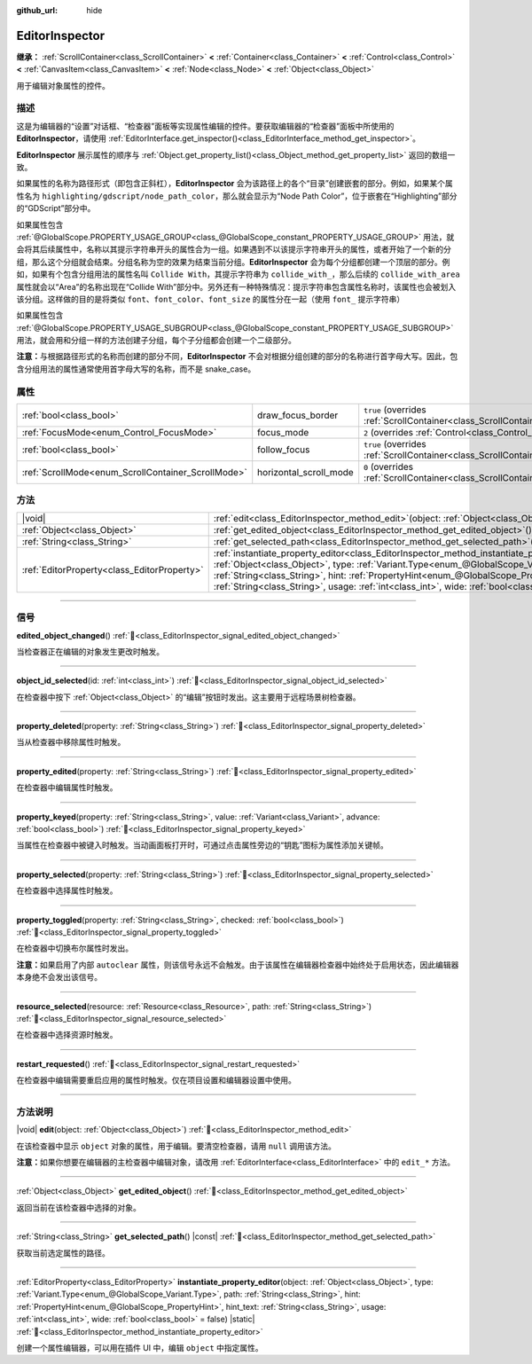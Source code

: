 :github_url: hide

.. DO NOT EDIT THIS FILE!!!
.. Generated automatically from Godot engine sources.
.. Generator: https://github.com/godotengine/godot/tree/4.4/doc/tools/make_rst.py.
.. XML source: https://github.com/godotengine/godot/tree/4.4/doc/classes/EditorInspector.xml.

.. _class_EditorInspector:

EditorInspector
===============

**继承：** :ref:`ScrollContainer<class_ScrollContainer>` **<** :ref:`Container<class_Container>` **<** :ref:`Control<class_Control>` **<** :ref:`CanvasItem<class_CanvasItem>` **<** :ref:`Node<class_Node>` **<** :ref:`Object<class_Object>`

用于编辑对象属性的控件。

.. rst-class:: classref-introduction-group

描述
----

这是为编辑器的“设置”对话框、“检查器”面板等实现属性编辑的控件。要获取编辑器的“检查器”面板中所使用的 **EditorInspector**\ ，请使用 :ref:`EditorInterface.get_inspector()<class_EditorInterface_method_get_inspector>`\ 。

\ **EditorInspector** 展示属性的顺序与 :ref:`Object.get_property_list()<class_Object_method_get_property_list>` 返回的数组一致。

如果属性的名称为路径形式（即包含正斜杠），\ **EditorInspector** 会为该路径上的各个“目录”创建嵌套的部分。例如，如果某个属性名为 ``highlighting/gdscript/node_path_color``\ ，那么就会显示为“Node Path Color”，位于嵌套在“Highlighting”部分的“GDScript”部分中。

如果属性包含 :ref:`@GlobalScope.PROPERTY_USAGE_GROUP<class_@GlobalScope_constant_PROPERTY_USAGE_GROUP>` 用法，就会将其后续属性中，名称以其提示字符串开头的属性合为一组。如果遇到不以该提示字符串开头的属性，或者开始了一个新的分组，那么这个分组就会结束。分组名称为空的效果为结束当前分组。\ **EditorInspector** 会为每个分组都创建一个顶层的部分。例如，如果有个包含分组用法的属性名叫 ``Collide With``\ ，其提示字符串为 ``collide_with_``\ ，那么后续的 ``collide_with_area`` 属性就会以“Area”的名称出现在“Collide With”部分中。另外还有一种特殊情况：提示字符串包含属性名称时，该属性也会被划入该分组。这样做的目的是将类似 ``font``\ 、\ ``font_color``\ 、\ ``font_size`` 的属性分在一起（使用 ``font_`` 提示字符串）

如果属性包含 :ref:`@GlobalScope.PROPERTY_USAGE_SUBGROUP<class_@GlobalScope_constant_PROPERTY_USAGE_SUBGROUP>` 用法，就会用和分组一样的方法创建子分组，每个子分组都会创建一个二级部分。

\ **注意：**\ 与根据路径形式的名称而创建的部分不同，\ **EditorInspector** 不会对根据分组创建的部分的名称进行首字母大写。因此，包含分组用法的属性通常使用首字母大写的名称，而不是 snake_case。

.. rst-class:: classref-reftable-group

属性
----

.. table::
   :widths: auto

   +----------------------------------------------------+------------------------+-------------------------------------------------------------------------------------------------+
   | :ref:`bool<class_bool>`                            | draw_focus_border      | ``true`` (overrides :ref:`ScrollContainer<class_ScrollContainer_property_draw_focus_border>`)   |
   +----------------------------------------------------+------------------------+-------------------------------------------------------------------------------------------------+
   | :ref:`FocusMode<enum_Control_FocusMode>`           | focus_mode             | ``2`` (overrides :ref:`Control<class_Control_property_focus_mode>`)                             |
   +----------------------------------------------------+------------------------+-------------------------------------------------------------------------------------------------+
   | :ref:`bool<class_bool>`                            | follow_focus           | ``true`` (overrides :ref:`ScrollContainer<class_ScrollContainer_property_follow_focus>`)        |
   +----------------------------------------------------+------------------------+-------------------------------------------------------------------------------------------------+
   | :ref:`ScrollMode<enum_ScrollContainer_ScrollMode>` | horizontal_scroll_mode | ``0`` (overrides :ref:`ScrollContainer<class_ScrollContainer_property_horizontal_scroll_mode>`) |
   +----------------------------------------------------+------------------------+-------------------------------------------------------------------------------------------------+

.. rst-class:: classref-reftable-group

方法
----

.. table::
   :widths: auto

   +---------------------------------------------+-------------------------------------------------------------------------------------------------------------------------------------------------------------------------------------------------------------------------------------------------------------------------------------------------------------------------------------------------------------------------------------------------------------------------------+
   | |void|                                      | :ref:`edit<class_EditorInspector_method_edit>`\ (\ object\: :ref:`Object<class_Object>`\ )                                                                                                                                                                                                                                                                                                                                    |
   +---------------------------------------------+-------------------------------------------------------------------------------------------------------------------------------------------------------------------------------------------------------------------------------------------------------------------------------------------------------------------------------------------------------------------------------------------------------------------------------+
   | :ref:`Object<class_Object>`                 | :ref:`get_edited_object<class_EditorInspector_method_get_edited_object>`\ (\ )                                                                                                                                                                                                                                                                                                                                                |
   +---------------------------------------------+-------------------------------------------------------------------------------------------------------------------------------------------------------------------------------------------------------------------------------------------------------------------------------------------------------------------------------------------------------------------------------------------------------------------------------+
   | :ref:`String<class_String>`                 | :ref:`get_selected_path<class_EditorInspector_method_get_selected_path>`\ (\ ) |const|                                                                                                                                                                                                                                                                                                                                        |
   +---------------------------------------------+-------------------------------------------------------------------------------------------------------------------------------------------------------------------------------------------------------------------------------------------------------------------------------------------------------------------------------------------------------------------------------------------------------------------------------+
   | :ref:`EditorProperty<class_EditorProperty>` | :ref:`instantiate_property_editor<class_EditorInspector_method_instantiate_property_editor>`\ (\ object\: :ref:`Object<class_Object>`, type\: :ref:`Variant.Type<enum_@GlobalScope_Variant.Type>`, path\: :ref:`String<class_String>`, hint\: :ref:`PropertyHint<enum_@GlobalScope_PropertyHint>`, hint_text\: :ref:`String<class_String>`, usage\: :ref:`int<class_int>`, wide\: :ref:`bool<class_bool>` = false\ ) |static| |
   +---------------------------------------------+-------------------------------------------------------------------------------------------------------------------------------------------------------------------------------------------------------------------------------------------------------------------------------------------------------------------------------------------------------------------------------------------------------------------------------+

.. rst-class:: classref-section-separator

----

.. rst-class:: classref-descriptions-group

信号
----

.. _class_EditorInspector_signal_edited_object_changed:

.. rst-class:: classref-signal

**edited_object_changed**\ (\ ) :ref:`🔗<class_EditorInspector_signal_edited_object_changed>`

当检查器正在编辑的对象发生更改时触发。

.. rst-class:: classref-item-separator

----

.. _class_EditorInspector_signal_object_id_selected:

.. rst-class:: classref-signal

**object_id_selected**\ (\ id\: :ref:`int<class_int>`\ ) :ref:`🔗<class_EditorInspector_signal_object_id_selected>`

在检查器中按下 :ref:`Object<class_Object>` 的“编辑”按钮时发出。这主要用于远程场景树检查器。

.. rst-class:: classref-item-separator

----

.. _class_EditorInspector_signal_property_deleted:

.. rst-class:: classref-signal

**property_deleted**\ (\ property\: :ref:`String<class_String>`\ ) :ref:`🔗<class_EditorInspector_signal_property_deleted>`

当从检查器中移除属性时触发。

.. rst-class:: classref-item-separator

----

.. _class_EditorInspector_signal_property_edited:

.. rst-class:: classref-signal

**property_edited**\ (\ property\: :ref:`String<class_String>`\ ) :ref:`🔗<class_EditorInspector_signal_property_edited>`

在检查器中编辑属性时触发。

.. rst-class:: classref-item-separator

----

.. _class_EditorInspector_signal_property_keyed:

.. rst-class:: classref-signal

**property_keyed**\ (\ property\: :ref:`String<class_String>`, value\: :ref:`Variant<class_Variant>`, advance\: :ref:`bool<class_bool>`\ ) :ref:`🔗<class_EditorInspector_signal_property_keyed>`

当属性在检查器中被键入时触发。当动画面板打开时，可通过点击属性旁边的“钥匙”图标为属性添加关键帧。

.. rst-class:: classref-item-separator

----

.. _class_EditorInspector_signal_property_selected:

.. rst-class:: classref-signal

**property_selected**\ (\ property\: :ref:`String<class_String>`\ ) :ref:`🔗<class_EditorInspector_signal_property_selected>`

在检查器中选择属性时触发。

.. rst-class:: classref-item-separator

----

.. _class_EditorInspector_signal_property_toggled:

.. rst-class:: classref-signal

**property_toggled**\ (\ property\: :ref:`String<class_String>`, checked\: :ref:`bool<class_bool>`\ ) :ref:`🔗<class_EditorInspector_signal_property_toggled>`

在检查器中切换布尔属性时发出。

\ **注意：**\ 如果启用了内部 ``autoclear`` 属性，则该信号永远不会触发。由于该属性在编辑器检查器中始终处于启用状态，因此编辑器本身绝不会发出该信号。

.. rst-class:: classref-item-separator

----

.. _class_EditorInspector_signal_resource_selected:

.. rst-class:: classref-signal

**resource_selected**\ (\ resource\: :ref:`Resource<class_Resource>`, path\: :ref:`String<class_String>`\ ) :ref:`🔗<class_EditorInspector_signal_resource_selected>`

在检查器中选择资源时触发。

.. rst-class:: classref-item-separator

----

.. _class_EditorInspector_signal_restart_requested:

.. rst-class:: classref-signal

**restart_requested**\ (\ ) :ref:`🔗<class_EditorInspector_signal_restart_requested>`

在检查器中编辑需要重启应用的属性时触发。仅在项目设置和编辑器设置中使用。

.. rst-class:: classref-section-separator

----

.. rst-class:: classref-descriptions-group

方法说明
--------

.. _class_EditorInspector_method_edit:

.. rst-class:: classref-method

|void| **edit**\ (\ object\: :ref:`Object<class_Object>`\ ) :ref:`🔗<class_EditorInspector_method_edit>`

在该检查器中显示 ``object`` 对象的属性，用于编辑。要清空检查器，请用 ``null`` 调用该方法。

\ **注意：**\ 如果你想要在编辑器的主检查器中编辑对象，请改用 :ref:`EditorInterface<class_EditorInterface>` 中的 ``edit_*`` 方法。

.. rst-class:: classref-item-separator

----

.. _class_EditorInspector_method_get_edited_object:

.. rst-class:: classref-method

:ref:`Object<class_Object>` **get_edited_object**\ (\ ) :ref:`🔗<class_EditorInspector_method_get_edited_object>`

返回当前在该检查器中选择的对象。

.. rst-class:: classref-item-separator

----

.. _class_EditorInspector_method_get_selected_path:

.. rst-class:: classref-method

:ref:`String<class_String>` **get_selected_path**\ (\ ) |const| :ref:`🔗<class_EditorInspector_method_get_selected_path>`

获取当前选定属性的路径。

.. rst-class:: classref-item-separator

----

.. _class_EditorInspector_method_instantiate_property_editor:

.. rst-class:: classref-method

:ref:`EditorProperty<class_EditorProperty>` **instantiate_property_editor**\ (\ object\: :ref:`Object<class_Object>`, type\: :ref:`Variant.Type<enum_@GlobalScope_Variant.Type>`, path\: :ref:`String<class_String>`, hint\: :ref:`PropertyHint<enum_@GlobalScope_PropertyHint>`, hint_text\: :ref:`String<class_String>`, usage\: :ref:`int<class_int>`, wide\: :ref:`bool<class_bool>` = false\ ) |static| :ref:`🔗<class_EditorInspector_method_instantiate_property_editor>`

创建一个属性编辑器，可以用在插件 UI 中，编辑 ``object`` 中指定属性。

.. |virtual| replace:: :abbr:`virtual (本方法通常需要用户覆盖才能生效。)`
.. |const| replace:: :abbr:`const (本方法无副作用，不会修改该实例的任何成员变量。)`
.. |vararg| replace:: :abbr:`vararg (本方法除了能接受在此处描述的参数外，还能够继续接受任意数量的参数。)`
.. |constructor| replace:: :abbr:`constructor (本方法用于构造某个类型。)`
.. |static| replace:: :abbr:`static (调用本方法无需实例，可直接使用类名进行调用。)`
.. |operator| replace:: :abbr:`operator (本方法描述的是使用本类型作为左操作数的有效运算符。)`
.. |bitfield| replace:: :abbr:`BitField (这个值是由下列位标志构成位掩码的整数。)`
.. |void| replace:: :abbr:`void (无返回值。)`
